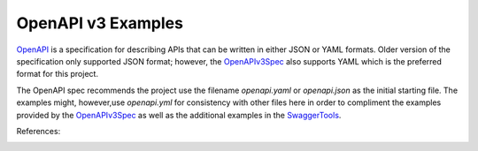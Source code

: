 OpenAPI v3 Examples
===================

OpenAPI_ is a specification for describing APIs that can be written in either
JSON or YAML formats. Older version of the specification only supported JSON
format; however, the OpenAPIv3Spec_ also supports YAML which is the preferred
format for this project.

The OpenAPI spec recommends the project use the filename `openapi.yaml` or
`openapi.json` as the initial starting file. The examples might, however,use
`openapi.yml` for consistency with other files here in order to compliment
the examples provided by the OpenAPIv3Spec_ as well as the additional
examples in the SwaggerTools_.

References:

.. _OpenAPI: https://en.wikipedia.org/wiki/OpenAPI_Specification
.. _OpenAPIv3Spec: https://github.com/OAI/OpenAPI-Specification/blob/master/versions/3.0.0.md#documentStructure
.. _SwaggerTools: https://swagger.io/docs/specification/about/
.. _DRY:
